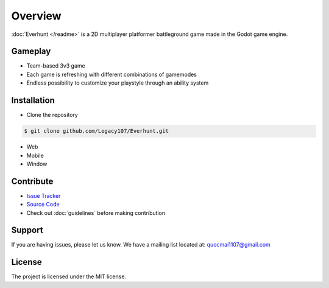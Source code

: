 Overview
========

:doc:`Everhunt </readme>` is a 2D multiplayer platformer battleground game made in the Godot game engine.

Gameplay
--------

- Team-based 3v3 game
- Each game is refreshing with different combinations of gamemodes
- Endless possibility to customize your playstyle through an ability system

Installation
------------

- Clone the repository

.. code:: sh

    $ git clone github.com/Legacy107/Everhunt.git

- Web
- Mobile
- Window

Contribute
----------

- `Issue Tracker <https://github.com/Legacy107/Everhunt/issues/>`_ 
- `Source Code <https://github.com/Legacy107/Everhunt/>`_
- Check out :doc:`guidelines` before making contribution

Support
-------

If you are having issues, please let us know.
We have a mailing list located at: quocmai1107@gmail.com

License
-------

The project is licensed under the MIT license.
